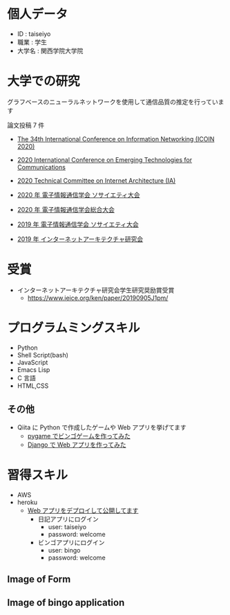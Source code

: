 * 個人データ
- ID : taiseiyo
- 職業 : 学生
- 大学名 : 関西学院大学院

* 大学での研究
グラフベースのニューラルネットワークを使用して通信品質の推定を行っています

論文投稿 7 件

- [[https://ieeexplore.ieee.org/document/9016603][The 34th International Conference on Information Networking (ICOIN 2020)]]

- [[https://www.ieice.org/cs/icetc/][2020 International Conference on Emerging Technologies for Communications]]

- [[https://www.ieice.org/ken/paper/20201001qCAs/eng/][2020 Technical Committee on Internet Architecture (IA)]]

- [[https://www.ieice-taikai.jp/2020society/jpn/p_pro/0828_Bpro.pdf][2020 年 電子情報通信学会 ソサイエティ大会]]

- [[https://www.ieice-taikai.jp/2020general/jpn/p_pro/0212_Bpro.pdf][2020 年 電子情報通信学会総合大会]]

- [[https://www.ieice-taikai.jp/2019society/jpn/p_pro/0815_Bpro.pdf][2019 年 電子情報通信学会 ソサイエティ大会]]

- [[https://www.ieice.org/ken/paper/20190905J1pm/][2019 年 インターネットアーキテクチャ研究会]]


* 受賞
- インターネットアーキテクチャ研究会学生研究奨励賞受賞
  - https://www.ieice.org/ken/paper/20190905J1pm/

* プログラムミングスキル
- Python
- Shell Script(bash)
- JavaScript
- Emacs Lisp
- C 言語
- HTML,CSS
** その他
- Qiita に Python で作成したゲームや Web アプリを挙げてます
  - [[https://qiita.com/taiseiyo11/items/f8096c5ff59fd20b523a][pygame でビンゴゲームを作ってみた]]
  - [[https://qiita.com/taiseiyo11/items/48c42e25fbd29071ec46][Django で Web アプリを作ってみた]]

* 習得スキル
- AWS
- heroku
  - [[https://taiseiyo.herokuapp.com/][Web アプリをデプロイして公開してます]]
    - 日記アプリにログイン
      - user: taiseiyo
      - password: welcome
    - ビンゴアプリにログイン
      - user: bingo
      - password: welcome

** *Image of Form*
   [[https://github.com/taiseiyo/taiseiyo/blob/master/figure/form.png]]
   [[https://github.com/taiseiyo/taiseiyo/blob/master/figure/register.png]]
   [[https://github.com/taiseiyo/taiseiyo/blob/master/figure/delete.png]]

    
** *Image of bingo application*
   [[https://github.com/taiseiyo/taiseiyo/blob/master/figure/bingo.png]]
